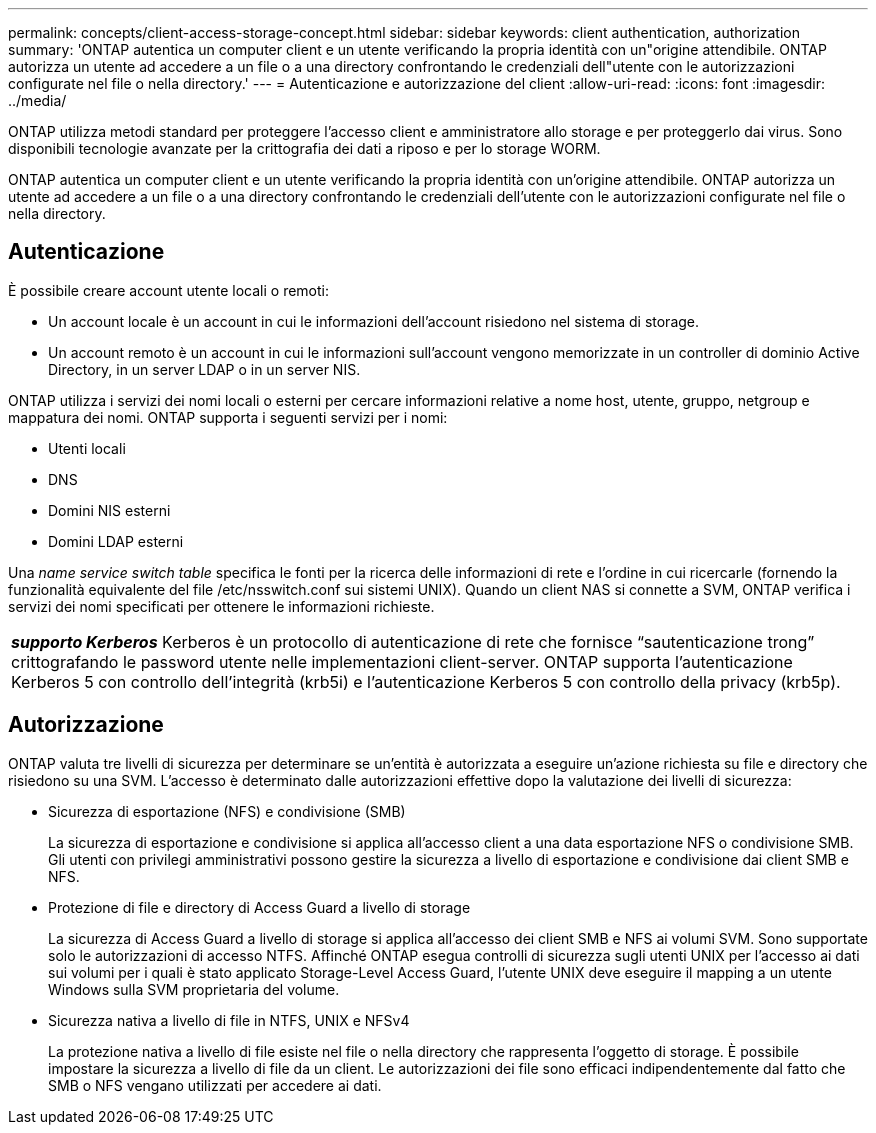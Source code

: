 ---
permalink: concepts/client-access-storage-concept.html 
sidebar: sidebar 
keywords: client authentication, authorization 
summary: 'ONTAP autentica un computer client e un utente verificando la propria identità con un"origine attendibile. ONTAP autorizza un utente ad accedere a un file o a una directory confrontando le credenziali dell"utente con le autorizzazioni configurate nel file o nella directory.' 
---
= Autenticazione e autorizzazione del client
:allow-uri-read: 
:icons: font
:imagesdir: ../media/


[role="lead"]
ONTAP utilizza metodi standard per proteggere l'accesso client e amministratore allo storage e per proteggerlo dai virus. Sono disponibili tecnologie avanzate per la crittografia dei dati a riposo e per lo storage WORM.

ONTAP autentica un computer client e un utente verificando la propria identità con un'origine attendibile. ONTAP autorizza un utente ad accedere a un file o a una directory confrontando le credenziali dell'utente con le autorizzazioni configurate nel file o nella directory.



== Autenticazione

È possibile creare account utente locali o remoti:

* Un account locale è un account in cui le informazioni dell'account risiedono nel sistema di storage.
* Un account remoto è un account in cui le informazioni sull'account vengono memorizzate in un controller di dominio Active Directory, in un server LDAP o in un server NIS.


ONTAP utilizza i servizi dei nomi locali o esterni per cercare informazioni relative a nome host, utente, gruppo, netgroup e mappatura dei nomi. ONTAP supporta i seguenti servizi per i nomi:

* Utenti locali
* DNS
* Domini NIS esterni
* Domini LDAP esterni


Una _name service switch table_ specifica le fonti per la ricerca delle informazioni di rete e l'ordine in cui ricercarle (fornendo la funzionalità equivalente del file /etc/nsswitch.conf sui sistemi UNIX). Quando un client NAS si connette a SVM, ONTAP verifica i servizi dei nomi specificati per ottenere le informazioni richieste.

|===


 a| 
*_supporto Kerberos_* Kerberos è un protocollo di autenticazione di rete che fornisce "`sautenticazione trong`" crittografando le password utente nelle implementazioni client-server. ONTAP supporta l'autenticazione Kerberos 5 con controllo dell'integrità (krb5i) e l'autenticazione Kerberos 5 con controllo della privacy (krb5p).

|===


== Autorizzazione

ONTAP valuta tre livelli di sicurezza per determinare se un'entità è autorizzata a eseguire un'azione richiesta su file e directory che risiedono su una SVM. L'accesso è determinato dalle autorizzazioni effettive dopo la valutazione dei livelli di sicurezza:

* Sicurezza di esportazione (NFS) e condivisione (SMB)
+
La sicurezza di esportazione e condivisione si applica all'accesso client a una data esportazione NFS o condivisione SMB. Gli utenti con privilegi amministrativi possono gestire la sicurezza a livello di esportazione e condivisione dai client SMB e NFS.

* Protezione di file e directory di Access Guard a livello di storage
+
La sicurezza di Access Guard a livello di storage si applica all'accesso dei client SMB e NFS ai volumi SVM. Sono supportate solo le autorizzazioni di accesso NTFS. Affinché ONTAP esegua controlli di sicurezza sugli utenti UNIX per l'accesso ai dati sui volumi per i quali è stato applicato Storage-Level Access Guard, l'utente UNIX deve eseguire il mapping a un utente Windows sulla SVM proprietaria del volume.

* Sicurezza nativa a livello di file in NTFS, UNIX e NFSv4
+
La protezione nativa a livello di file esiste nel file o nella directory che rappresenta l'oggetto di storage. È possibile impostare la sicurezza a livello di file da un client. Le autorizzazioni dei file sono efficaci indipendentemente dal fatto che SMB o NFS vengano utilizzati per accedere ai dati.


